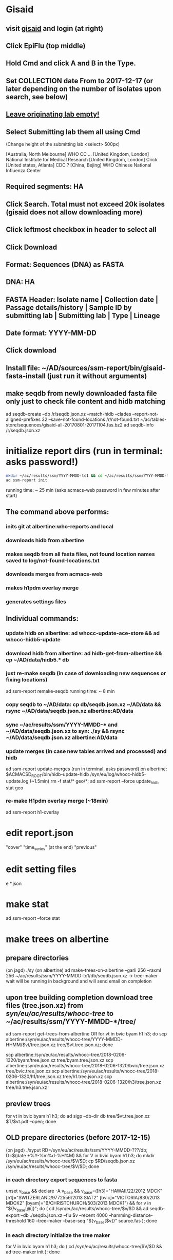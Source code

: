 * Gisaid
** visit [[http://gisaid.org][gisaid]] and login (at right)
** Click EpiFlu (top middle)
** Hold Cmd and click A and B in the Type.
** Set COLLECTION date From to 2017-12-17 (or later depending on the number of isolates upon search, see below)
** _Leave originating lab empty!_
** Select **Submitting lab** them all using Cmd

    (Change height of the submitting lab <select> 500px)

         [Australia, North Melbourne] WHO CC ...
         [United Kingdom, London] National Institute for Medical Research
         [United Kingdom, London] Crick
         [United states, Atlanta] CDC
         ? [China, Bejing] WHO Chinese National Influenza Center

** Required segments: HA
** Click Search. Total must not exceed 20k isolates (gisaid does not allow downloading more)
** Click leftmost checkbox in header to select all
** Click Download
** Format: Sequences (DNA) as FASTA
** DNA: HA
** FASTA Header: Isolate name |  Collection date | Passage details/history |  Sample ID by submitting lab | Submitting lab | Type |  Lineage
** Date format: YYYY-MM-DD
** Click download
** Install file: ~/AD/sources/ssm-report/bin/gisaid-fasta-install (just run it without arguments)
** make seqdb from newly downloaded fasta file only just to check file content and hidb matching
   ad seqdb-create --db /r/seqdb.json.xz --match-hidb --clades --report-not-aligned-prefixes 32 --save-not-found-locations /r/not-found.txt ~/ac/tables-store/sequences/gisaid-all-20170801-20171104.fas.bz2
   ad seqdb-info /r/seqdb.json.xz
* initialize report dirs (run in terminal: asks password!)
#+BEGIN_SRC bash
mkdir ~/ac/results/ssm/YYYY-MMDD-tc1 && cd ~/ac/results/ssm/YYYY-MMDD-tc1
ad ssm-report init
#+END_SRC
running time: ~ 25 min (asks acmacs-web password in few minutes after start)
** The command above performs:
*** inits git at albertine:who-reports and local
*** downloads hidb from albertine
*** makes seqdb from all fasta files, not found location names saved to log/not-found-locations.txt
*** downloads merges from acmacs-web
*** makes h1pdm overlay merge
*** generates settings files
** Individual commands:
*** update hidb on albertine: ad whocc-update-ace-store && ad whocc-hidb5-update
*** download hidb from albertine: ad hidb-get-from-albertine && cp ~/AD/data/hidb5.* db
*** just re-make seqdb (in case of downloading new sequences or fixing locations)
  ad ssm-report remake-seqdb
  running time: ~ 8 min
*** copy seqdb to ~/AD/data: cp db/seqdb.json.xz ~/AD/data && rsync ~/AD/data/seqdb.json.xz albertine:AD/data
*** sync ~/ac/results/ssm/YYYY-MMDD-* and ~/AD/data/seqdb.json.xz to syn: ./sy && rsync ~/AD/data/seqdb.json.xz albertine:AD/data
*** update merges (in case new tables arrived and processed) and hidb
  ad ssm-report update-merges (run in terminal, asks password)
  on albertine: $ACMACSD_ROOT/bin/hidb-update-hidb /syn/eu/log/whocc-hidb5-update.log (~1.5min)
  rm -f stat/* geo/*; ad ssm-report --force update_hidb stat geo
*** re-make H1pdm overlay merge (~18min)
  ad ssm-report h1-overlay
* edit report.json
  "cover"
  "time_series" (at the end)
  "previous"
* edit setting files
e *.json
* make stat
  ad ssm-report --force stat
* make trees on albertine
** prepare directories
(on jagd) ./sy
(on albertine) ad make-trees-on-albertine --garli 256 --raxml 256 ~/ac/results/ssm/YYYY-MMDD-tc1/db/seqdb.json.xz
-> tree-maker wait will be running in background and will send email on completion
** upon tree building completion download tree files (tree.json.xz) from /syn/eu/ac/results/whocc-tree/ to ~/ac/results/ssm/YYYY-MMDD-*/tree/
ad ssm-report get-trees-from-albertine
OR
  for vt in bvic byam h1 h3; do scp albertine:/syn/eu/ac/results/whocc-tree/YYYY-MMDD-HHMM/$vt/tree.json.xz tree/$vt.tree.json.xz; done

  scp albertine:/syn/eu/ac/results/whocc-tree/2018-0206-1320/byam/tree.json.xz tree/byam.tree.json.xz
  scp albertine:/syn/eu/ac/results/whocc-tree/2018-0206-1320/bvic/tree.json.xz tree/bvic.tree.json.xz
  scp albertine:/syn/eu/ac/results/whocc-tree/2018-0206-1320/h1/tree.json.xz tree/h1.tree.json.xz
  scp albertine:/syn/eu/ac/results/whocc-tree/2018-0206-1320/h3/tree.json.xz tree/h3.tree.json.xz
** preview trees
for vt in bvic byam h1 h3; do ad sigp --db-dir db tree/$vt.tree.json.xz $T/$vt.pdf --open; done
** OLD prepare directories (before 2017-12-15)
(on jagd) ./syput
RD=/syn/eu/ac/results/ssm/YYYY-MMDD-???/db; D=$(date +%Y-%m%d-%H%M) && for V in bvic byam h1 h3; do mkdir /syn/eu/ac/results/whocc-tree/$V/$D; cp $RD/seqdb.json.xz /syn/eu/ac/results/whocc-tree/$V/$D; done
*** in each directory export sequences to fasta
unset v_base && declare -A v_base && v_base=([h3]="HAWAII/22/2012 MDCK" [h1]="SWITZERLAND/9772556/2013 SIAT2" [bvic]="VICTORIA/830/2013 MDCK2" [byam]="B/CHRISTCHURCH/503/2013 MDCK1") && for v in "${!v_base[@]}"; do ( cd /syn/eu/ac/results/whocc-tree/$v/$D && ad seqdb-export --db ./seqdb.json.xz --flu $v --recent 4000 --hamming-distance-threshold 160 --tree-maker --base-seq "${v_base[$v]}" source.fas ); done
*** in each directory initialize the tree maker
for V in bvic byam h1 h3; do ( cd /syn/eu/ac/results/whocc-tree/$V/$D && ad tree-maker init ); done
*** in each directory edit tree-maker.config:
for V in bvic byam h1 h3; do ea /syn/eu/ac/results/whocc-tree/$V/$D/tree-maker.config; done
**** modify "machines", "garli_num_runs", "raxml_num_runs"
*** in each directory submit maker (in a separate tmux window) and wait for completion
T=$(tmux new-window -n TREE -P "sleep 3; /home/eu/bin/iterm-badge bvic; cd /syn/eu/ac/results/whocc-tree/bvic/$D; pwd; ad tree-maker wait; bash"); tmux split-window -t "$T" "sleep 3; iterm-badge byam; cd /syn/eu/ac/results/whocc-tree/byam/$D; pwd; ad tree-maker wait; bash"; tmux split-window -h -t "$T" "sleep 3; iterm-badge h1; cd /syn/eu/ac/results/whocc-tree/h1/$D; pwd; ad tree-maker wait; bash"; tmux split-window -h -t "$T" "sleep 3; iterm-badge h3; cd /syn/eu/ac/results/whocc-tree/h3/$D; pwd; ad tree-maker wait; bash"
# ad tree-maker wait
*** upon tree building completion download tree files (tree.json.xz) from /syn/eu/ac/results/whocc-tree/ to ~/ac/results/ssm/YYYY-MMDD-*/tree/
for vt in bvic byam h1 h3; do scp albertine:/syn/eu/ac/results/whocc-tree/$vt/YYYY-MMDD-HHMM/tree.json.xz tree/$vt.tree.json.xz; done
* make maps
ad ssm-report geo

  args: stat geo
        h1-clade h1-ts h1-serology
        h3-ts h3-clade h3-geo h3-serology
        h3neut-ts h3neut-clade h3neut-geo h3neut-serology
        bvic-ts bvic-clade bvic-serology
        byam-ts byam-clade byam-serology
        update-merges
        h1-overlay (~17min)

** make lispmds save colored by clade
ad acmacs-map-draw --clade --save merges/cdc-h3-neut.clade.save merges/cdc-h3-neut.ace
* make trees

  ad ssm-report tree

  Upon making initial trees, edit settings in tree/

  If not all trees are ready, it's possible to make individual trees

  ad ssm-report h1-tree
  ad ssm-report h3-tree
  ad ssm-report byam-tree
  ad ssm-report bvic-tree

* make report

  $ACMACSD_ROOT/bin/ssm-report --working-dir . report

* make signature pages

  ad ssm-report sp
  ad ssm-report sp-h3-cdc
  ad ssm-report sp-h3neut-cdc

* make addendum with the signature pages

  ad ssm-report addendum
